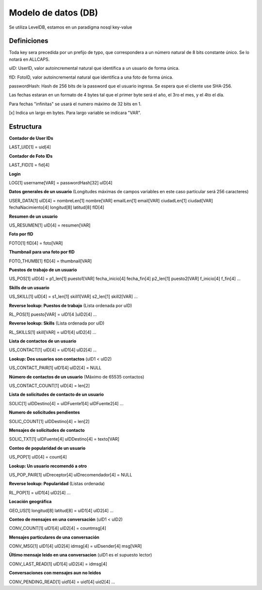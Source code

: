 Modelo de datos (DB)
==========================================

Se utiliza LevelDB, estamos en un paradigma nosql key-value

----------------
Definiciones
----------------

Toda key sera precedida por un prefijo de typo, que correspondera a un número natural de 8 bits constante único. Se lo notará en ALLCAPS.

uID: UserID, valor autoincremental natural que identifica a un usuario de forma única.

fID: FotoID, valor autoincremental natural que identifica a una foto de forma única.

passwordHash: Hash de 256 bits de la password que el usuario ingresa. Se espera que el cliente use SHA-256.

Las fechas estaran en un formato de 4 bytes tal que el primer byte será el año, el 3ro el mes, y el 4to el día.

Para fechas "infinitas" se usará el numero máximo de 32 bits en 1.

[x] Indica un largo en bytes. Para largo variable se indicara "VAR".

----------------
Estructura
----------------

**Contador de User IDs**

LAST_UID[1] = uid[4]

**Contador de Foto IDs**

LAST_FID[1] = fid[4]

**Login**

LOG[1] username[VAR] = passwordHash[32] uID[4]

**Datos generales de un usuario** (Longitudes máximas de campos variables en este caso particular será 256 caracteres)

USER_DATA[1] uID[4] = nombreLen[1] nombre[VAR] emailLen[1] email[VAR] ciudadLen[1] ciudad[VAR] fechaNacimiento[4] longitud[8] latitud[8] fID[4]

**Resumen de un usuario**

US_RESUMEN[1] uID[4] = resumen[VAR]

**Foto por fID**

FOTO[1] fID[4] = foto[VAR]

**Thumbnail para una foto por fID**

FOTO_THUMB[1] fID[4] = thumbnail[VAR]

**Puestos de trabajo de un usuario**

US_POS[1] uID[4] = p1_len[1] puesto1[VAR] fecha_inicio[4] fecha_fin[4] p2_len[1] puesto2[VAR] f_inicio[4] f_fin[4] ...

**Skills de un usuario**

US_SKILL[1] uID[4] = s1_len[1] skill1[VAR] s2_len[1] skill2[VAR] ...

**Reverse lookup: Puestos de trabajo** (Lista ordenada por uID)

RL_POS[1] puesto[VAR] = uID1[4 ]uID2[4] ...

**Reverse lookup: Skills** (Lista ordenada por uID)

RL_SKILLS[1] skill[VAR] = uID1[4] uID2[4] ...

**Lista de contactos de un usuario**

US_CONTACT[1] uID[4] = uID1[4] uID2[4] ...

**Lookup: Dos usuarios son contactos** (uID1 < uID2)

US_CONTACT_PAIR[1] uID1[4] uID2[4] = NULL

**Número de contactos de un usuario** (Máximo de 65535 contactos)

US_CONTACT_COUNT[1] uID[4] = len[2]

**Lista de solicitudes de contacto de un usuario**

SOLIC[1] uIDDestino[4] = uIDFuente1[4] uIDFuente2[4] ...

**Numero de solicitudes pendientes**

SOLIC_COUNT[1] uIDDestino[4] = len[2]

**Mensajes de solicitudes de contacto**

SOLIC_TXT[1] uIDFuente[4] uIDDestino[4] = texto[VAR]

**Conteo de popularidad de un usuario**

US_POP[1] uID[4] = count[4]

**Lookup: Un usuario recomendó a otro**

US_POP_PAIR[1] uIDreceptor[4] uIDrecomendador[4] = NULL

**Reverse lookup: Popularidad** (Listas ordenada)

RL_POP[1] = uID1[4] uID2[4] ...

**Locación geográfica**

GEO_US[1] longitud[8] latitud[8] = uID1[4] uID2[4] …

**Conteo de mensajes en una conversación** (uID1 < uID2)

CONV_COUNT[1] uID1[4] uID2[4] = countmsg[4]

**Mensajes particulares de una conversación**

CONV_MSG[1] uID1[4] uID2[4] idmsg[4] = uIDsender[4] msg[VAR]

**Último mensaje leido en una conversacion** (uID1 es el supuesto lector)

CONV_LAST_READ[1] uID1[4] uID2[4] = idmsg[4]

**Conversaciones con mensajes aun no leidos**

CONV_PENDING_READ[1] uid1[4] = uid1[4] uid2[4] …
